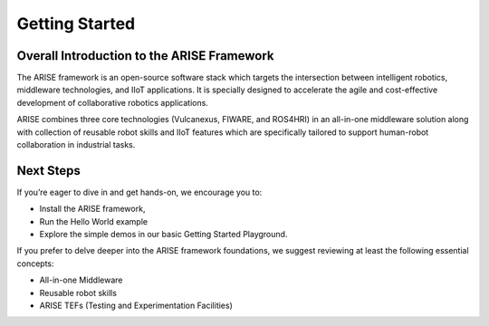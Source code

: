 Getting Started
===============

.. _overall_introduction:
Overall Introduction to the ARISE Framework
-------------------------------------------
The ARISE framework is an open-source software stack which targets the intersection between intelligent robotics, 
middleware technologies, and IIoT applications. It is specially designed to accelerate the agile and cost-effective
development of collaborative robotics applications. 

ARISE combines three core technologies (Vulcanexus, FIWARE, and ROS4HRI) in an all-in-one middleware solution along with  
collection of reusable robot skills and IIoT features which are specifically tailored to support human-robot collaboration 
in industrial tasks.

.. _next_steps:
Next Steps
----------

If you’re eager to dive in and get hands-on, we encourage you to: 

* Install the ARISE framework,
* Run the Hello World example
* Explore the simple demos in our basic Getting Started Playground.

If you prefer to delve deeper into the ARISE framework foundations, we suggest reviewing at least the following essential concepts:

* All-in-one Middleware
* Reusable robot skills
* ARISE TEFs (Testing and Experimentation Facilities)
